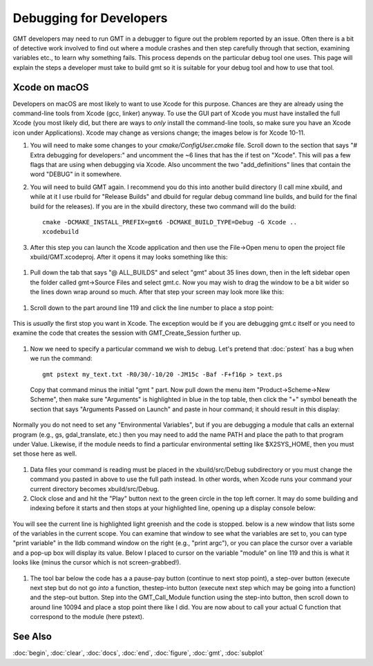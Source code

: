 .. index:: ! debug

************************
Debugging for Developers
************************

GMT developers may need to run GMT in a debugger to figure out the problem reported by
an issue.  Often there is a bit of detective work involved to find out where a module
crashes and then step carefully through that section, examining variables etc., to learn
why something fails.  This process depends on the particular debug tool one uses.  This page
will explain the steps a developer must take to build gmt so it is suitable for your debug
tool and how to use that tool.

Xcode on macOS
--------------

Developers on macOS are most likely to want to use Xcode for this purpose. Chances are they
are already using the command-line tools from Xcode (gcc, linker) anyway.  To use the GUI
part of Xcode you must have installed the full Xcode (you most likely did, but there are
ways to *only* install the command-line tools, so make sure you have an Xcode icon under
Applications).  Xcode may change as versions change; the images below is for Xcode 10-11.

#. You will need to make some changes to your *cmake/ConfigUser.cmake* file. Scroll down to the
   section that says "# Extra debugging for developers:" and uncomment the ~6 lines that has
   the if test on "Xcode".  This will pas a few flags that are using when debugging via Xcode.
   Also uncomment the two "add_definitions" lines that contain the word "DEBUG" in it somewhere.

#. You will need to build GMT again.  I recommend you do this into another build directory (I
   call mine xbuild, and while at it I use rbuild for "Release Builds" and dbuild for regular
   debug command line builds, and build for the final build for the releases).  If you are in
   the xbuild directory, these two command will do the build::

    cmake -DCMAKE_INSTALL_PREFIX=gmt6 -DCMAKE_BUILD_TYPE=Debug -G Xcode ..
    xcodebuild

#. After this step you can launch the Xcode application and then use the File->Open menu to
   open the project file xbuild/GMT.xcodeproj.  After it opens it may looks something like
   this:

.. figure:: /_images/xcode-1.*
   :width: 500 px
   :align: center


#. Pull down the tab that says "@ ALL_BUILDS" and select "gmt" about 35 lines down, then in the
   left sidebar open the folder called gmt->Source Files and select gmt.c. Now you may wish
   to drag the window to be a bit wider so the lines down wrap around so much.  After that step
   your screen may look more like this:

.. figure:: /_images/xcode-2.*
   :width: 500 px
   :align: center


#. Scroll down to the part around line 119 and click the line number to place a stop point:

.. figure:: /_images/xcode-3.*
   :width: 500 px
   :align: center


   This is *usually* the first stop you want in Xcode.  The exception would be if you are debugging
   gmt.c itself or you need to examine the code that creates the session with GMT_Create_Session
   further up.

#. Now we need to specify a particular command we wish to debug.  Let's pretend that :doc:`pstext`
   has a bug when we run the command::

    gmt pstext my_text.txt -R0/30/-10/20 -JM15c -Baf -F+f16p > text.ps

   Copy that command minus the initial "gmt " part.  Now pull down the menu item "Product->Scheme->New Scheme",
   then make sure "Arguments" is highlighted in blue in the top table, then click the "+" symbol beneath the
   section that says "Arguments Passed on Launch" and paste in hour command; it should result in this display:

.. figure:: /_images/xcode-4.*
   :width: 500 px
   :align: center


   Normally you do not need to set any "Environmental Variables", but if you are debugging a module that
   calls an external program (e.g., gs, gdal_translate, etc.) then you may need to add the name PATH and
   place the path to that program under Value.  Likewise, if the module needs to find a particular environmental
   setting like $X2SYS_HOME, then you must set those here as well.

#. Data files your command is reading must be placed in the xbuild/src/Debug subdirectory or you must
   change the command you pasted in above to use the full path instead.  In other words, when Xcode runs
   your command your current directory becomes xbuild/src/Debug.

#. Clock close and and hit the "Play" button next to the green circle in the top left corner.  It may do some
   building and indexing before it starts and then stops at your highlighted line, opening up a display console
   below:

.. figure:: /_images/xcode-5.*
   :width: 500 px
   :align: center


   You will see the current line is highlighted light greenish and the code is stopped.  below is a new window that
   lists some of the variables in the current scope.  You can examine that window to see what the variables are set
   to, you can type "print variable" in the lldb command window on the right (e.g., "print argc"), or you can place
   the cursor over a variable and a pop-up box will display its value.  Below I placed to cursor on the variable
   "module" on line 119 and this is what it looks like (minus the cursor which is not screen-grabbed!).

.. figure:: /_images/xcode-6.*
   :width: 500 px
   :align: center

#. The tool bar below the code has a a pause-pay button (continue to next stop point), a step-over button (execute
   next step but do not go *into* a function, thestep-into button (execute next step which may be going into a function)
   and the step-out button.  Step into the GMT_Call_Module function using the step-into button, then scroll down to
   around line 10094 and place a stop point there like I did.  You are now about to call your actual C function that
   correspond to the module (here pstext).

.. figure:: /_images/xcode-7.*
   :width: 500 px
   :align: center



See Also
--------

:doc:`begin`,
:doc:`clear`,
:doc:`docs`,
:doc:`end`,
:doc:`figure`,
:doc:`gmt`,
:doc:`subplot`
